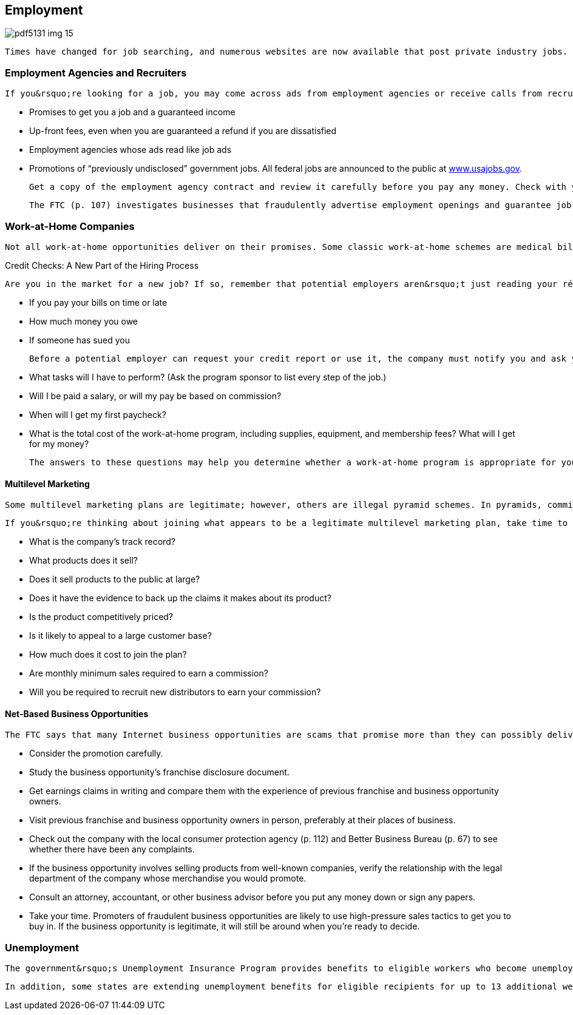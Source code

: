 [[employment]]

== Employment



image::images/pdf5131_img_15.png[]

 Times have changed for job searching, and numerous websites are now available that post private industry jobs. Many companies also offer a way to apply online. However, these sites and new methods do not replace traditional and proven job-hunting approaches such as networking, personal contacts, business organizations, and interviewing. 

[[employment_agencies_and_recruiters]]

=== Employment Agencies and Recruiters

 If you&rsquo;re looking for a job, you may come across ads from employment agencies or receive calls from recruiters that promise wonderful opportunities. While some companies honestly want to help you, others are more interested in taking your money. Be wary of: 


*  Promises to get you a job and a guaranteed income 


*  Up-front fees, even when you are guaranteed a refund if you are dissatisfied 


*  Employment agencies whose ads read like job ads 


*  Promotions of &ldquo;previously undisclosed&rdquo; government jobs. All federal jobs are announced to the public at link:$$http://www.usajobs.gov$$[www.usajobs.gov]. 

 Get a copy of the employment agency contract and review it carefully before you pay any money. Check with your local consumer protection agency (p. 112) and the Better Business Bureau (p. 67) to see whether any complaints have been filed about a company. 

 The FTC (p. 107) investigates businesses that fraudulently advertise employment openings and guarantee job placement. Contact the FTC if you have a complaint. 


=== Work-at-Home Companies

 Not all work-at-home opportunities deliver on their promises. Some classic work-at-home schemes are medical billing, envelope stuffing, and assembly or craftwork. Ads for these businesses say, &ldquo;Be part of one of America&rsquo;s Fastest-Growing Industries. Earn thousands of dollars a month from your home!&rdquo; Legitimate work-at-home program sponsors should tell you, in writing, what&rsquo;s involved in the program they are selling. Here are some questions you might ask a promoter: 


.Credit Checks: A New Part of the Hiring Process
****
 Are you in the market for a new job? If so, remember that potential employers aren&rsquo;t just reading your résumé; they are also reviewing your credit history. Before you apply for any job, get your free credit report (see p. 12) for information about your credit history, including: 


*  If you pay your bills on time or late 


*  How much money you owe 


*  If someone has sued you 

 Before a potential employer can request your credit report or use it, the company must notify you and ask your permission. And if a company decides not to hire you because of information in your credit report, it must tell you (orally or in writing), along with information about the credit reporting company and your rights to dispute the accuracy of the report. For more information about what to know when looking for a job, visit link:$$http://www.ftc.gov/bcp/edu/pubs/consumer/alerts/alt080.shtm$$[www.ftc.gov/bcp/edu/pubs/consumer/alerts/alt080.shtm]. 


****



*  What tasks will I have to perform? (Ask the program sponsor to list every step of the job.) 


*  Will I be paid a salary, or will my pay be based on commission? 


*  When will I get my first paycheck? 


*  What is the total cost of the work-at-home program, including supplies, equipment, and membership fees? What will I get for my money? 

 The answers to these questions may help you determine whether a work-at-home program is appropriate for your circumstances and whether it is legitimate. 


==== Multilevel Marketing

 Some multilevel marketing plans are legitimate; however, others are illegal pyramid schemes. In pyramids, commissions are based on the number of distributors recruited. Most of the product sales are made to these distributors, not to consumers in general. The underlying goods and services, which vary from vitamins to car leases, only make the schemes look legitimate. Most people end up with nothing to show for their money except the expensive products or marketing materials they were pressured to buy for resale. 

 If you&rsquo;re thinking about joining what appears to be a legitimate multilevel marketing plan, take time to learn about the plan: 


*  What is the company&rsquo;s track record? 


*  What products does it sell? 


*  Does it sell products to the public at large? 


*  Does it have the evidence to back up the claims it makes about its product? 


*  Is the product competitively priced? 


*  Is it likely to appeal to a large customer base? 


*  How much does it cost to join the plan? 


*  Are monthly minimum sales required to earn a commission? 


*  Will you be required to recruit new distributors to earn your commission? 


==== Net-Based Business Opportunities

 The FTC says that many Internet business opportunities are scams that promise more than they can possibly deliver. These companies lure would-be entrepreneurs with false promises of big earnings for little effort. Some tips for finding a legitimate opportunity: 


*  Consider the promotion carefully. 


*  Study the business opportunity&rsquo;s franchise disclosure document. 


*  Get earnings claims in writing and compare them with the experience of previous franchise and business opportunity owners. 


*  Visit previous franchise and business opportunity owners in person, preferably at their places of business. 


*  Check out the company with the local consumer protection agency (p. 112) and Better Business Bureau (p. 67) to see  whether there have been any complaints. 


*  If the business opportunity involves selling products from well-known companies, verify the relationship with the legal department of the company whose merchandise you would promote. 


*  Consult an attorney, accountant, or other business advisor before you put any money down or sign any papers. 


*  Take your time. Promoters of fraudulent business opportunities are likely to use high-pressure sales tactics to get you to buy in. If the business opportunity is legitimate, it will still be around when you&rsquo;re ready to decide. 


=== Unemployment

 The government&rsquo;s Unemployment Insurance Program provides benefits to eligible workers who become unemployed through no fault of their own and who meet other eligibility requirements. Each state administers its own program under federal guidelines. Eligibility requirements, benefit amounts, and length of benefits are determined by the states. For more information, go to link:$$http://www.dol.gov/dol/topic/unemployment-insurance/index.htm$$[www.dol.gov/dol/topic/unemployment-insurance/index.htm]. 

 In addition, some states are extending unemployment benefits for eligible recipients for up to 13 additional weeks. Visit link:$$http://workforcesecurity.doleta.gov$$[workforcesecurity.doleta.gov] for the latest information regarding your state&rsquo;s benefit programs. 

